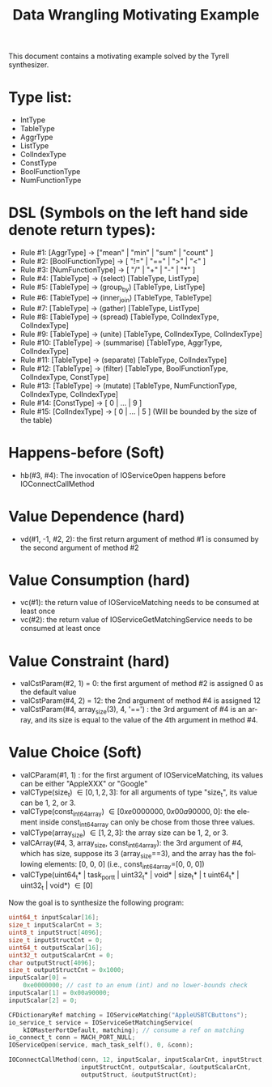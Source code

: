 #+TITLE: Data Wrangling Motivating Example
#+OPTIONS: toc:nil
#+OPTIONS: html-postamble:nil
#+LANGUAGE: en

This document contains a motivating example solved by the Tyrell synthesizer.

* Type list:
    - IntType
    - TableType
    - AggrType
    - ListType
    - ColIndexType
    - ConstType
    - BoolFunctionType
    - NumFunctionType

* DSL (Symbols on the left hand side denote return types):
    - Rule #1: [AggrType] -> ["mean" | "min" | "sum" | "count" ]
    - Rule #2: [BoolFunctionType] -> [ "!=" | "==" | ">" | "<" ]
    - Rule #3: [NumFunctionType] -> [ "/" | "+" | "-" | "*" ]
    - Rule #4: [TableType] -> (select) [TableType, ListType] 
    - Rule #5: [TableType] -> (group_by) [TableType, ListType] 
    - Rule #6: [TableType] -> (inner_join) [TableType, TableType] 
    - Rule #7: [TableType] -> (gather) [TableType, ListType] 
    - Rule #8: [TableType] -> (spread) [TableType, ColIndexType, ColIndexType] 
    - Rule #9: [TableType] -> (unite) [TableType, ColIndexType, ColIndexType] 
    - Rule #10: [TableType] -> (summarise) [TableType, AggrType, ColIndexType] 
    - Rule #11: [TableType] -> (separate) [TableType, ColIndexType] 
    - Rule #12: [TableType] -> (filter) [TableType, BoolFunctionType, ColIndexType, ConstType] 
    - Rule #13: [TableType] -> (mutate) [TableType, NumFunctionType, ColIndexType, ColIndexType] 
    - Rule #14: [ConstType] -> [ 0 | ... | 9 ]
    - Rule #15: [ColIndexType] -> [ 0 | ... | 5 ] (Will be bounded by the size of the table)


* Happens-before (Soft)
    - hb(#3, #4): The invocation of IOServiceOpen happens before IOConnectCallMethod

* Value Dependence (hard)
    - vd(#1, -1, #2, 2): the first return argument of method #1 is consumed by the second argument of method #2

* Value Consumption (hard)
    - vc(#1): the return value of IOServiceMatching needs to be consumed at least once
    - vc(#2): the return value of IOServiceGetMatchingService needs to be consumed at least once

* Value Constraint (hard)
    - valCstParam(#2, 1) = 0: the first argument of method #2 is assigned 0 as the default value 
    - valCstParam(#4, 2) = 12: the 2nd argument of method #4 is assigned 12
    - valCstParam(#4, array_size(3), 4, '==') : the 3rd argument of #4 is an array, and its size is equal to the value of the 4th argument in method #4. 

* Value Choice (Soft)
    - valCParam(#1, 1) \in ["AppleUSBTCButtons", "GoogleVideoButtons"]: for the first argument of IOServiceMatching, its values can be either "AppleXXX" or "Google"
    - valCType(size_t) \in [0, 1, 2, 3]: for all arguments of type "size_t", its value can be 1, 2, or 3.
    - valCType(const_int64_array) \in [0xe0000000, 0x00a90000, 0]: the element inside const_int64_array can only be chose from those three values.
    - valCType(array_size) \in [1,2,3]: the array size can be 1, 2, or 3.
    - valCArray(#4, 3, array_size, const_int64_array): the 3rd argument of #4, which has size, suppose its 3 (array_size==3), and the array has the following elements: [0, 0, 0]  (i.e., const_int64_array=[0, 0, 0])
    - valCType(uint64_t* | task_port_t | uint32_t* | void* | size_t* | t uint64_t* | uint32_t | void*) \in [0]

Now the goal is to synthesize the following program:

#+BEGIN_SRC c
    uint64_t inputScalar[16];
    size_t inputScalarCnt = 3;
    uint8_t inputStruct[4096];
    size_t inputStructCnt = 0;
    uint64_t outputScalar[16];
    uint32_t outputScalarCnt = 0;
    char outputStruct[4096];
    size_t outputStructCnt = 0x1000;
    inputScalar[0] =
        0xe0000000; // cast to an enum (int) and no lower-bounds check
    inputScalar[1] = 0x00a90000;
    inputScalar[2] = 0;

    CFDictionaryRef matching = IOServiceMatching("AppleUSBTCButtons");
    io_service_t service = IOServiceGetMatchingService(
        kIOMasterPortDefault, matching); // consume a ref on matching
    io_connect_t conn = MACH_PORT_NULL;
    IOServiceOpen(service, mach_task_self(), 0, &conn);

    IOConnectCallMethod(conn, 12, inputScalar, inputScalarCnt, inputStruct,
                        inputStructCnt, outputScalar, &outputScalarCnt,
                        outputStruct, &outputStructCnt);
#+END_SRC

